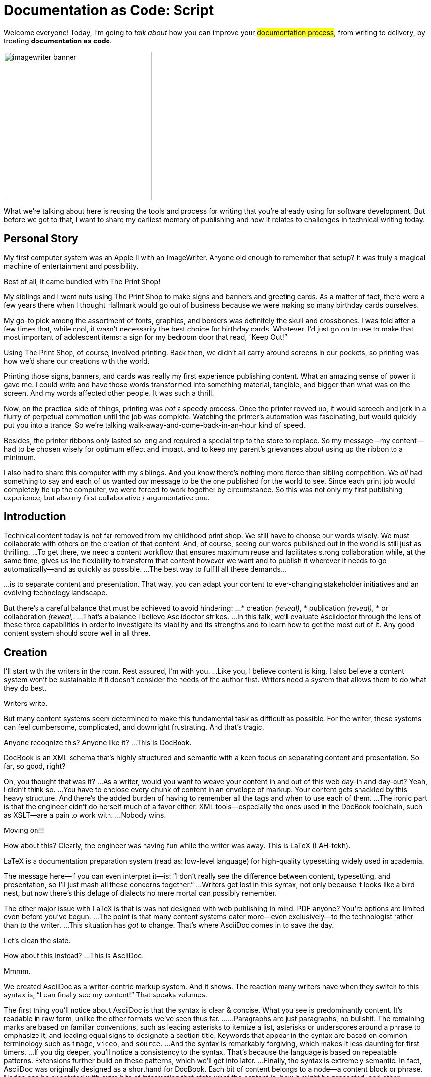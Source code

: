= Documentation as Code: Script

// .TODO
// - code friendly; built-in support for highlighted source blocks

[#title]
--
Welcome everyone!
Today, I'm going to _talk about_ how you can improve your #documentation process#, from writing to delivery, by treating *documentation as code*.

image::imagewriter-banner.jpg[width=300]

//HS: Don't give too much away here; move to conclusion?
//It starts by authoring content in AsciiDoc and transforming it with Asciidoctor.
//We'll then look at how this system ties into existing social coding infrastructure to enable better collaboration and adapts build tools and pipelines to automate publishing.
What we're talking about here is reusing the tools and process for writing that you're already using for software development.
But before we get to that, I want to share my earliest memory of publishing and how it relates to challenges in technical writing today.
--

[duration=3m]
== Personal Story

[#imagewriter]
My first computer system was an Apple II with an ImageWriter.
Anyone old enough to remember that setup?
It was truly a magical machine of entertainment and possibility.

[#print-shop-box]
Best of all, it came bundled with The Print Shop!

[#print-shop-menu]
My siblings and I went nuts using The Print Shop to make signs and banners and greeting cards.
As a matter of fact, there were a few years there when I thought Hallmark would go out of business because we were making so many birthday cards ourselves.

[#print-shop-ref]
My go-to pick among the assortment of fonts, graphics, and borders was definitely the skull and crossbones.
I was told after a few times that, while cool, it wasn't necessarily the best choice for birthday cards.
Whatever.
I'd just go on to use to make that most important of adolescent items: a sign for my bedroom door that read, "`Keep Out!`"

[#print-banner]
--
Using The Print Shop, of course, involved printing.
Back then, we didn't all carry around screens in our pockets, so printing was how we'd share our creations with the world.

Printing those signs, banners, and cards was really my first experience publishing content.
// ..and with automation (and software in general)
What an amazing sense of power it gave me.
I could write and have those words transformed into something material, tangible, and bigger than what was on the screen.
And my words affected other people.
It was such a thrill.
--

[#printing-screen]
Now, on the practical side of things, printing was _not_ a speedy process.
Once the printer revved up, it would screech and jerk in a flurry of perpetual commotion until the job was complete.
Watching the printer's automation was fascinating, but would quickly put you into a trance.
So we're talking walk-away-and-come-back-in-an-hour kind of speed.
//DA: TODO typos were glaring (as you can see if you study banner image); mistakes were made; spell check twice, print once

[#ribbon-cartridge]
Besides, the printer ribbons only lasted so long and required a special trip to the store to replace.
So my message--my content--had to be chosen wisely for optimum effect and impact, and to keep my parent's grievances about using up the ribbon to a minimum.

[#thinking-screen]
I also had to share this computer with my siblings.
And you know there's nothing more fierce than sibling competition.
We _all_ had something to say and each of us wanted _our_ message to be the one published for the world to see.
Since each print job would completely tie up the computer, we were forced to work together by circumstance.
So this was not only my first publishing experience, but also my first collaborative / argumentative one.
//DA: ...feeding into a world of automation

[duration=2m]
== Introduction

[#many-masters]
Technical content today is not far removed from my childhood print shop.
We still have to choose our words wisely.
We must collaborate with others on the creation of that content.
And, of course, seeing our words published out in the world is still just as thrilling.
...
To get there, we need a content workflow that ensures maximum reuse and facilitates strong collaboration while, at the same time, gives us the flexibility to transform that content however we want and to publish it wherever it needs to go automatically--and as quickly as possible.
...
The best way to fulfill all these demands...

[#separate]
...is to separate content and presentation.
//and even from the infrastructure that makes the presentation possible.
That way, you can adapt your content to ever-changing stakeholder initiatives and an evolving technology landscape.

[#agenda]
// idea for visual: show magnifying glass overlay on list to indicate we're studying each capability
But there's a careful balance that must be achieved to avoid hindering:
...
* creation _(reveal)_,
* publication _(reveal)_,
* or collaboration _(reveal)_.
...
That's a balance I believe Asciidoctor strikes.
...
In this talk, we'll evaluate Asciidoctor through the lens of these three capabilities in order to investigate its viability and its strengths and to learn how to get the most out of it.
Any good content system should score well in all three.

[duration=10m]
== Creation

[#creation]
I'll start with the writers in the room.
Rest assured, I'm with you.
...
Like you, I believe content is king.
I also believe a content system won't be sustainable if it doesn't consider the needs of the author first.
//alt: never going to work.
Writers need a system that allows them to do what they do best.

[#writers-write]
Writers write.

[#confined]
But many content systems seem determined to make this fundamental task as difficult as possible.
For the writer, these systems can feel cumbersome, complicated, and downright frustrating.
And that's tragic.
//alt: The struggle is real.

// DJA: Let's assume we're looking to create a document like this (show published output). What's out there that we can use write this?

[#docbook-ex-1]
Anyone recognize this?
Anyone like it?
...
This is DocBook.

[#docbook]
DocBook is an XML schema that's highly structured and semantic with a keen focus on separating content and presentation.
So far, so good, right?

[#docbook-ex-2]
Oh, you thought that was it?
...
//SAW: visual concept - image of a knotted mess or massive, sticky web/goo
As a writer, would you want to weave your content in and out of this web day-in and day-out?
Yeah, I didn't think so.
...
You have to enclose every chunk of content in an envelope of markup.
Your content gets shackled by this heavy structure.
And there's the added burden of having to remember all the tags and when to use each of them.
...
The ironic part is that the engineer didn't do herself much of a favor either.
XML tools--especially the ones used in the DocBook toolchain, such as XSLT--are a pain to work with.
...
Nobody wins.
//SAW: visual concept - image meme opposite of winning

[#moving-on]
Moving on!!!

[#latex-ex-1]
//Moving on, how about this?
How about this?
Clearly, the engineer was having fun while the writer was away.
This is LaTeX (LAH-tekh).

[#latex]
LaTeX is a documentation preparation system (read as: low-level language) for high-quality typesetting widely used in academia.

[#latex-ex-2]
The message here--if you can even interpret it--is:
"`I don't really see the difference between content, typesetting, and presentation, so I'll just mash all these concerns together.`"
...
Writers get lost in this syntax, not only because it looks like a bird nest, but now there's this deluge of dialects no mere mortal can possibly remember.
//SAW: image concept - labrynth/maze which matches the "get lost" concept

[#got-pdf]
The other major issue with LaTeX is that is was not designed with web publishing in mind.
PDF anyone?
You're options are limited even before you've begun.
...
The point is that many content systems cater more--even exclusively--to the technologist rather than to the writer.
...
This situation has _got_ to change.
That's where AsciiDoc comes in to save the day.

[#clean-slate]
Let's clean the slate.

[#asciidoc-ex]
How about this instead?
...
This is AsciiDoc.

[#asciidoc-fox-approves]
//The fox likes it.
Mmmm.

[#asciidoc]
We created AsciiDoc as a writer-centric markup system.
And it shows.
The reaction many writers have when they switch to this syntax is, "`I can finally see my content!`"
That speaks volumes.

// concise * consistent * semantic
[#asciidoc-qualities]
//LAR: Can we have a series of example slides as you go through this list of benefits?
//LAR: That would be more informative and engaging.
//LAR: I'm not wild about the highlighted list because it isn't "showing" what you're talking about, which is the point, right?
//LAR: Slides that show the AsciiDoc version and what is created (like the reference manual) would be great.
The first thing you'll notice about AsciiDoc is that the syntax is clear & concise.
//LAR: a slide here of the syntax that shows what you mean.
What you see is predominantly content.
It's readable in raw form, unlike the other formats we've seen thus far.
...
//LAR: Is this quote necessary?
//LAR: Maybe make it a slide and move it to the end of this section?
//SAW: Agree with LAR, the quote, while applicable, isn't needed and probably breaks the flow of the narrative.
//"#Perfection is achieved not when there's nothing more to add, but when there's nothing left to take away.#"
//-- Antoine de Saint-Exubéry
...
Paragraphs are just paragraphs, no bullshit.
//LAR: give me an example slide.
The remaining marks are based on familiar conventions, such as leading asterisks to itemize a list, asterisks or underscores around a phrase to emphasize it, and leading equal signs to designate a section title.
//LAR: another slide example.
Keywords that appear in the syntax are based on common terminology such as `image`, `video`, and `source`.
...
And the syntax is remarkably forgiving, which makes it less daunting for first timers.
...
If you dig deeper, you'll notice a consistency to the syntax.
That's because the language is based on repeatable patterns.
Extensions further build on these patterns, which we'll get into later.
...
Finally, the syntax is extremely semantic.
In fact, AsciiDoc was originally designed as a shorthand for DocBook.
Each bit of content belongs to a node--a content block or phrase.
Nodes can be annotated with extra bits of information that state what the content is, how it might be presented, and other properties.
//SAW: we definitely want an example slide of this.

[#ex-roles]
The most versatile semantic information is the role.
...
Roles serve a very important purpose in the AsciiDoc syntax because they allow the writer to pass information to the publisher about the semantics of a node without having to worry how it gets formatted.
The role basically says "`this element has special significance, you deal with it.`"
This abtraction, and other such metadata, is central to achieving the separation of content and presentation.
The writer gets to focus on what the content is saying, not how it looks.

//DA: QUESTION should the point about line-oriented/left-align go right at beginning, before other characteristics?
[#left-aligned-lines]
One reason the syntax is so simple and consistent is because it's both line-oriented and left-aligned.

//DA: TODO follow-up with an example of left-align and line-oriented
[#ex-delimited-block]
Having a syntax that's aligned to the left margin helps keeps the writer rooted.
You don't have to worry how much indentation you need and content doesn't float out into the ether.
Instead, you rely on delimiter lines, or "`fences`" to encompass the content.
AsciiDoc can then assume everything between those lines is content that belongs to that block.
...
//The line-oriented arrangement takes advantage of the fact that source code is organized in lines.
//A lot can be inferred from a line break in the content.
The line-oriented arrangements allows us use the line break to imply meaning.
A line often serves as the boundaries of a node.
Consecutive lines that start with an asterisk, for instance, are clearly items in a list.
A line above a block that starts with a period is the block's title.
We do the same thing when writing code.
Each statement gets its own line, so there's no need for a semicolon to separate statements.

[#wysiwyg]
So, what's absent here?
...
WYSIWYG.

[#ygwyg]
But is it really a problem?
Yeah, I don't think so.
//I'm here to tell you that you don't need it.
WYSIWYG places a barrier between you and your content and robs you of a lot of control.
Unfortunately, it's an all too familiar input mechanism in a CMS.
We should really call a CMS a content lobotomy system, or CLS.
Instead of suiting your needs, it _seemingly_ solves your problem by making it impossible to do what you want to do.
I like to say, "`You Get What You Get.`"
//alt: What You Get Is What You Get (WYGIWYG)
...
AsciiDoc, on the other hand, is readable in raw form and there's no curtain between you and your content.
But that doesn't mean that you can't make it look pretty.

[#atom]
Using a text editor such as Atom with the appropriate add-ons, you can see the final product in a preview pane.
//alt: see how it's going to look in a preview pane
As you can change, embellish, or restructure the document, you can see what the end result is going to look like in real time.
...
//(If there's time: Discuss authoring in Atom with the AsciiDoc add-on to get helpful syntax highlighting.
//Also mention AsciidocFX and IntelliJ IDEA.)
// Play on IntelliJ logo; "Write with Pleasure"

[#ide-for-writers]
I do believe tools such as Atom can go much further...maturing into a full blown IDE for writers.
//Efforts are underway.
Imagine Alt+Enter for synonyms.
We're not that far away.

[#creation-recommended-practices]
AsciiDoc has a rich syntax, with many, _many_ built-in elements and options to organize and annotate your content.
You shouldn't expect to learn it all in one day.
But you also don't have to.
...
Most shops gravitate towards a subset of the markup.
Dialects, particularly using roles, naturally emerge that bring additional consistency and reinforce the impression of simplicity.
// See http://www.winglemeyer.org/technology/2016/09/08/semantic-asciidoc/
You can prepare templates for common document types to help give writers an easy starting point.

[#ex-includes]
// DA: TODO it feels like we should mention cross references here
Another way to simplify writing with AsciiDoc is to partition large documents.
For instance, you can split up the source of a book along chapter divisions.
You can also import common content or extracted code samples so they don't clutter the writer's view.
AsciiDoc supports all this through its include mechanism.
You can even include portions of another document by selecting the snippets by line number or tag.
//DA: TODO recommend checking out the AsciiDoc Syntax Quick Reference and Awesome Asciidoctor.

////
//DA: FIXME the topic of migration feels like it should be somewhere else
//DA: PSA about pandoc

[#migration]
I'm not going to get into how to migrate your existing content to AsciiDoc today, but be aware it is possible.
There are conversion tools, and many others have made the switch successfully.
See me afterward and I can give you some pointers.
////

[#dawn]
Now that the content is encoded in AsciiDoc, who does the writer hand it off to and what can be done with it?
...
The AsciiDoc syntax is so simple and elegant, it's easy to be deceived that it can only produce primitive output.
That couldn't be further from the truth.
The AsciiDoc content is just the raw material and its semantics are the seeds of the blossoms we'll produce.
This is where engineers get to work their magic.
...
Let's shed some light on how we can transform it and where we can publish it.
It's the dawn of endless possibilities, just like The Print Shop was for me as a child.

[duration=5m]
== Publication

[#publication]
The focus of this section is Asciidoctor, the AsciiDoc processor.
Engineers, wake up, this is for you.

[#asciidoc-vs-asciidoctor]
It's important to first get some terminology out of the way.
...
[%hardbreaks]
AsciiDoc is the language.
Asciidoctor is the processor.
...
We've seen AsciiDoc already.
So what can the processor do?

[#conversion]
Right out of the box, Asciidoctor can convert AsciiDoc to HTML and DocBook, giving you the ability to preview or export your content, respectively.
But that's just the default interpretation of the AsciiDoc source.
There's nothing stopping you from interpreting the source in a different way.
...
Every bit of output generated by Asciidoctor can be customized.
That's what the separation of content and presentation affords you.

//LAR: it would be good to have slide examples of these
[#ex-extensions]
I'll cite a few examples to get you thinking about what is possible.
...
* nested blocks to make a tab component (#TODO show example#)
* image macro that serves as background image
* slide notes
* import a PDF page
...
You should view AsciiDoc more as a source of record, not a textual representation of the output.

[#ast]
The bridge to get from content to presentation--you might even say the magic trick--is transformation.
Transformation is the key to being able to publish to a variety of formats and variants of those formats.
Let's dive into how transformation works.
...
When Asciidoctor reads in the file, it builds an AST, short for abstract syntax tree.
That tree gets passed to a converter, which then transforms the structure into a target format, such as HTML, or some application of HTML, like slides.
This presentation, in fact, is the product of that transformation.
...
One way to extend Asciidoctor is to write a custom converter--as was used for this presentation--or tweak one that already exists by supplying custom templates.
The only limit to what output formats you can produce is what you're willing and able to create.
...
Even before the tree is sent to the converter, you have a chance to manipulate it using a tree processor.
In fact, you don't even have to output anything.
You can just use the AST to query the document for information in a contextual way (unlike grep, which is crude and blind to context).
...
You can go a step further and enhance the parser itself.
Asciidoctor provides an extension API for introducing additional elements into the syntax, such as a custom block or macro.
This is where things gets really exciting.
...
#TODO talk about lorem block macro example#
...
As you can see, you have a lot of control over how the AsciiDoc is interpreted.

[#aggregate]
Be careful not to fall into the trap of thinking that one input document produces one output document.
The integration of multiple sources of content into numerous publishing targets is one of the key strengths of Asciidoctor.
...
For example, you can take one input document that represents a book and produce multiple pages of HTML.
Reasonable enough.
Or, you can use the processor, or a toolchain that wraps it, to weave together input from several sources.
...
We see this technique used in API documentation tools like Spring REST Docs and swagger2markup, which generate AsciiDoc to document the API methods, then combine that generated content with content written by the author to form a final document (or documents) to be published.
You can also weave in content that gets derived from the source code, such as a configuration property table.
Part generated, part scribed.
//The toolchain plays the role of orchestrator, weaving together disparate content sources.

[#endless-possibilities]
This transformation capability also prevents lock-in.
Just as you can generate formats for publishing, you can convert to another source format, even AsciiDoc itself.
There truly are endless possibilities for your content once it's in the AsciiDoc format and fed into this toolchain.
...
//If you store the source in a source control system, which we'll talk more about in the next section.
//The publication tool can even tap into the document history and inject content such as an audit log or make different versions of the document available.
//This is another powerful way to keep your content DRY and free from doing tasks for information that can be implied.
//You could extend the abstraction even further and avoid coupling the path of the source file with the output path.
//Instead, give each document a business ID so you can move files around and still produce the same output structure.

[#push-to-publish]
Processing doesn't end with Asciidoctor.
The whole publication phase should be managed by a build and fully automated.
Just like in our childhood print shop, once we sent our masterpiece to the printer, it took over publishing from there.
I like to call this "`push to publish.`"
It's the modern day "`send it off to the printer.`"
We're also borrowing a page from development by implementing continuous delivery for the documentation.
...
//The build should not only handle converting the content and publishing it to the various channels, but should describe and manage the infrastructure as well.
Treat your docs just like you would any other application.
These automated builds also aid with collaboration, which we'll launch into next.
//Anyone should be able to build the documentation for local preview.
//The documentation can also be staged for review by different groups.

[#publish-everywhere]
// TODO

[#publication-recommended-practices]
// TODO

#TODO need transition to next section#

== Collaboration

[#collaboration]
We've arrived at the final section of this talk: collaboration.
This section addresses both the writers and the engineers, as well as anyone else who must work side-by-side to produce technical content.
This is where the harmony of writing and delivery comes together.
...
AsciiDoc lends itself well to collaboration because many of the tools needed to collaborate on it are already in place in a development shop.
In particular, AsciiDoc is ripe for collaboration because it's source control friendly.

[#redhat-endorsement]
This is a real force for contribution, as the JBoss BxMS and OpenShift teams can attest to.
...
_(refer to quote in slide)_

[#source-control]
AsciiDoc doesn't specifically have "`source control support.`"
Instead, it simply lends itself to being source controlled.
No binary blobs, just plain text.
And source control systems like git just _love_ plain text.
You get history, source diffs, rich diffs, branching, merging, etc., all which can be managed through interfaces like GitHub, GitLab, and Bitbucket.

[#edit-on-github]
It's hard to overstate the significance of GitHub (and, increasingly, GitLab) for collaboration.
These interfaces have proven to be incredibly approachable and to encourage contribution.
...
Nothing is a stronger force for inviting participation than an "`Edit on GitHub`" link in your docs.
It presents any page as editable, yet funnels the contributor into a web-based content review workflow based on git.
The web-based editor recognizes AsciiDoc and can show a preview of it.
...
As an aside, if you take this route, I strongly recommend investing in git training.
Everyone on the team needs to understand how the git workflow behind the "`Edit on GitHub`" link works to truly benefit from it.
And, trust me, knowing how to use git correctly will save time and toes.

[#asciidoc-github-support]
// TODO

[#docs-as-code]
// DA: Think Wikipedia for your docs, backed by git.
// HS:
What is a wiki, after all.
It's for writing in some sort of markup language that you can edit on the web.
We have all the advantages of a wiki, like Wikipedia, but it's also backed by git.
You can benefit from the social coding phenomenon simply by moving your documentation to one of these platforms.
...
All this leads to a strong-held belief of ours.
Docs = Code.
...
We have a long history in this industry of collaborating on code.
If we view documentation as just another form of code, we can use code collaboration processes, practices, techniques, and tools to benefit our documentation.
Strength building on strength for a solid end product.

[#code-review]
How many CMS tools have tried to manufacture a content review workflow?
Well, we have one right here, built on an accepted industry practice of code review and supported by incredible tools like Gerrit, GitHub, GitLab, and so forth.
...
This system is also makes it easy for managers to monitor the workflow, determine what changed or track what work was done just by browsing the git history or studying the activity charts on GitHub or GitLab.

[#collaboration-recommended-practices]
While AsciiDoc is naturally friendly to source control systems, there are some things you can do to optimize collaboration.
...
//* Keep changes isolated
//* Modularize the content
//* Avoid micro-migrations by using validation tools and a style guide
//* Plan content changes in an issue tracker
//* Manage different versions in branches
//* Provide an automated build
...
//In general, you want to look for ways that allow you to work in different parts of a file without causing conflicts.
Try to keep changes isolated.
One way to do this is by writing using the sentence-per-line method.
Changes to a sentence do not affect the sentences around it (much like code), and therefore prevents people from step on each other's commits.
...
You also don't want documents that are too large, so modularize your content and break up monolithic documents.
//In particular, beware of the Russian Doll Effect (contributing guide inside developer guide inside of README).
//It's easy to create a script that brings them all back together.
People can then work on different parts of the documentation without having to coordinate.
As mentioned earlier, import non-content such as code snippets so it can be managed independently and kept up to date.
//Don't fall into the trap of putting all your content in a single repository.
//Instead, organize your repositories by software product or logical product group.
//We can refer to this repository as a "`content container.`" (a contrast to a "`library layout`" where there's one directory per book).
...
Use validation tools to catch writing errors early and drastically cut down on expense micro-migrations to fix these mistakes.
It helps to have a style guide so information is organized consistently without having to do a lot of personal training.
...
Use an issue tracker to manage bugs, improvements, and content initiatives.
You can then see content progress as it moves across the issue board.
Mention the issue when submitting the pull request that resolves it.
Just like code.
...
It's best to manage different versions of a document using branches so you can take advantage of the tools the source control system gives you.
//You can then assume that all the content in a single repository is versioned together.
To help with this, organize your repositories by software product or logical product group.
//Don't use different directories to store the versions, as I've seen some teams do.
Then, have a branch for each major release line.
If different documents have different versioning schemes, or move at different rates, that's an indicator you should move them to separate repositories.
//Take a look at AsciiBinder for an example of a build system that builds out versions of the documentation from the branches.
...
Regardless of how you structure and organize the content, anyone coming along should be able to build the output through a simple interface, without having to remember complex commands.
This is the role of an automated "`development`" build.
It makes the documentation approachable and allows contributors to verify the changes they make improve the product in the way they expect (and not the opposite).
The documentation can also be staged for review by different groups.
...
As you can see, AsciiDoc allows you to set up many ways to collaborate, bringing all the voices and talents together in one place to make strong, coherent documentation.

== Conclusion

[#recap]
Today, we evaluated Asciidoctor through the lens of three capabilities: creation; publication; and collaboration.
In each case, it's proven to meet the needs of the respective stakeholders, which is essential for forming a robust content system.
...
With AsciiDoc, writers are able to write with minimal interference from bloated markup and needless structure.
They can focus on the words, the ideas, and the messages that reach millions of users across the globe, or just the person in the next cubicle, all because the content is separate from the presentation.
...
Engineers are empowered too since documentation is just another form of code.
They can use Asciidoctor to transform the AsciiDoc and completely customize the generated output.
#This is critical since content that's locked away cannot serve its function, and cannot reach its users across channels.#
...
Finally, both writers and engineers--as well as anyone else involved in the end product--can collaborate in a systematic, streamlined way that eliminates duplicated effort and headaches.
Like the technology it documents, technical writing benefits from many eyes and minds as anything inherently complex does.
This is a system that welcomes their particiaption.
It fuels collaboration, encouraging contributions to make good content great.

[#recap]
//

[#fin]
The Asciidoctor toolchain, from the AsciiDoc language to the Asciidoctor processor, extensions, and tools, brings all these ideas into one.
//While there's a bit more assembly required up front, I'm confident you'll find it blows any proprietary, closed system out of the water.
While there's a bit more assembly required up front, I'm confident you'll find treating documentation as code will drastically improve your documentation workflow and, as a result, the quality of your content.
//it blows any proprietary, closed system out of the water.
...
//And since these capabilities happen to be the three pillars of the Asciidoctor project, we expect the story to only get better.
...
Thank you!

